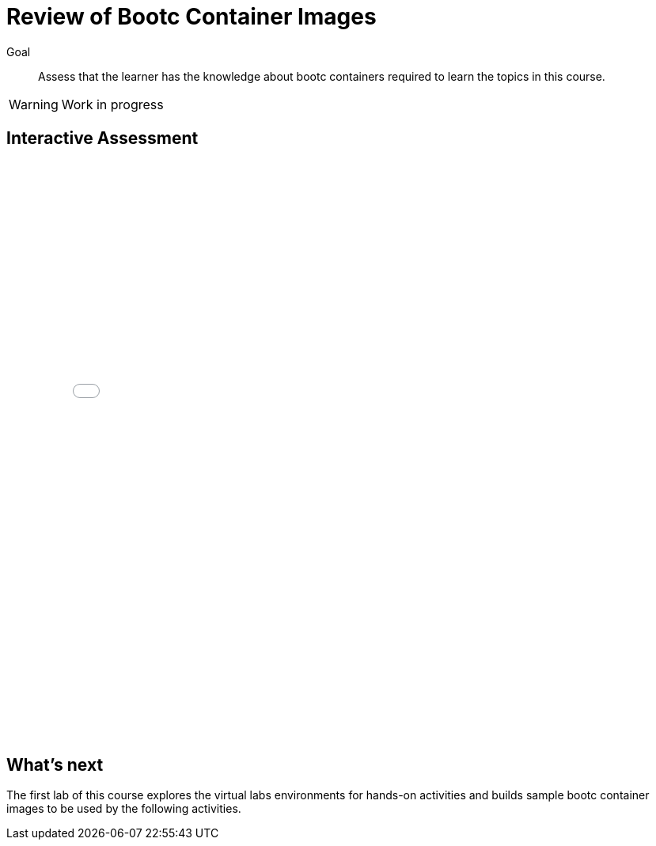 = Review of Bootc Container Images

Goal::

Assess that the learner has the knowledge about bootc containers required to learn the topics in this course.

WARNING: Work in progress

== Interactive Assessment

++++
<iframe type="text/javascript" src='_attachments/s2-assessment.html' style="width: 768px; height: 732px" allowfullscreen webkitallowfullscreen mozAllowFullScreen allow="autoplay *; fullscreen *; encrypted-media *" frameborder="0"></iframe>
++++

== What's next

The first lab of this course explores the virtual labs environments for hands-on activities and builds sample bootc container images to be used by the following activities.